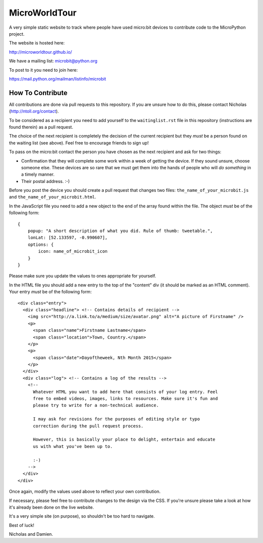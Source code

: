 MicroWorldTour
==============

A very simple static website to track where people have used micro:bit devices
to contribute code to the MicroPython project.

The website is hosted here:

http://microworldtour.github.io/

We have a mailing list: microbit@python.org

To post to it you need to join here:

https://mail.python.org/mailman/listinfo/microbit

How To Contribute
-----------------

All contributions are done via pull requests to this repository. If you are
unsure how to do this, please contact Nicholas (http://ntoll.org/contact).

To be considered as a recipient you need to add yourself to the
``waitinglist.rst`` file in this repository (instructions are found therein)
as a pull request.

The choice of the next recipient is completely the decision of the current
recipient but they *must* be a person found on the waiting list (see above).
Feel free to encourage friends to sign up!

To pass on the micro:bit contact the person you have chosen as the next
recipient and ask for two things:

* Confirmation that they will complete some work within a week of getting the device. If they sound unsure, choose someone else. These devices are so rare that we must get them into the hands of people who will *do something* in a timely manner.
* Their postal address. :-)

Before you post the device you should create a pull request that changes two
files: ``the_name_of_your_microbit.js`` and ``the_name_of_your_microbit.html``.

In the JavaScript file you need to add a new object to the end of the array
found within the file. The object *must* be of the following form::

    {
        popup: "A short description of what you did. Rule of thumb: tweetable.",
        lonLat: [52.133597, -0.990607],
        options: {
            icon: name_of_microbit_icon
        }
    }

Please make sure you update the values to ones appropriate for yourself.

In the HTML file you should add a new entry to the top of the "content" div (it
should be marked as an HTML comment). Your entry *must* be of the following
form::

    <div class="entry">
      <div class="headline"> <!-- Contains details of recipient -->
        <img src="http://a.link.to/a/medium/size/avatar.png" alt="A picture of Firstname" />
        <p>
          <span class="name">Firstname Lastname</span>
          <span class="location">Town, Country.</span>
        </p>
        <p>
          <span class="date">Dayoftheweek, Nth Month 2015</span>
        </p>
      </div>
      <div class="log"> <!-- Contains a log of the results -->
        <!--
          Whatever HTML you want to add here that consists of your log entry. Feel
          free to embed videos, images, links to resources. Make sure it's fun and
          please try to write for a non-technical audience.

          I may ask for revisions for the purposes of editing style or typo
          correction during the pull request process.

          However, this is basically your place to delight, entertain and educate
          us with what you've been up to.

          :-)
        -->
      </div>
    </div>

Once again, modify the values used above to reflect your own contribution.

If necessary, please feel free to contribute changes to the design via the CSS.
If you're unsure please take a look at how it's already been done on the live
website.

It's a very simple site (on purpose), so shouldn't be too hard to navigate.

Best of luck!

Nicholas and Damien.
